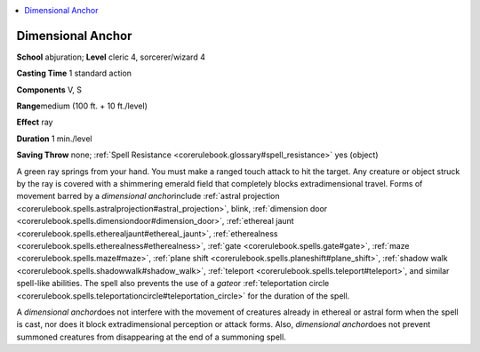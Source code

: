 
.. _`corerulebook.spells.dimensionalanchor`:

.. contents:: \ 

.. _`corerulebook.spells.dimensionalanchor#dimensional_anchor`:

Dimensional Anchor
===================

\ **School**\  abjuration; \ **Level**\  cleric 4, sorcerer/wizard 4

\ **Casting Time**\  1 standard action

\ **Components**\  V, S

\ **Range**\ medium (100 ft. + 10 ft./level)

\ **Effect**\  ray

\ **Duration**\  1 min./level

\ **Saving Throw**\  none; :ref:`Spell Resistance <corerulebook.glossary#spell_resistance>`\  yes (object)

A green ray springs from your hand. You must make a ranged touch attack to hit the target. Any creature or object struck by the ray is covered with a shimmering emerald field that completely blocks extradimensional travel. Forms of movement barred by a \ *dimensional anchor*\ include :ref:`astral projection <corerulebook.spells.astralprojection#astral_projection>`\ , blink, :ref:`dimension door <corerulebook.spells.dimensiondoor#dimension_door>`\ , :ref:`ethereal jaunt <corerulebook.spells.etherealjaunt#ethereal_jaunt>`\ , :ref:`etherealness <corerulebook.spells.etherealness#etherealness>`\ , :ref:`gate <corerulebook.spells.gate#gate>`\ , :ref:`maze <corerulebook.spells.maze#maze>`\ , :ref:`plane shift <corerulebook.spells.planeshift#plane_shift>`\ , :ref:`shadow walk <corerulebook.spells.shadowwalk#shadow_walk>`\ , :ref:`teleport <corerulebook.spells.teleport#teleport>`\ , and similar spell-like abilities. The spell also prevents the use of a \ *gate*\ or :ref:`teleportation circle <corerulebook.spells.teleportationcircle#teleportation_circle>`\  for the duration of the spell.

A \ *dimensional anchor*\ does not interfere with the movement of creatures already in ethereal or astral form when the spell is cast, nor does it block extradimensional perception or attack forms. Also, \ *dimensional anchor*\ does not prevent summoned creatures from disappearing at the end of a summoning spell.

